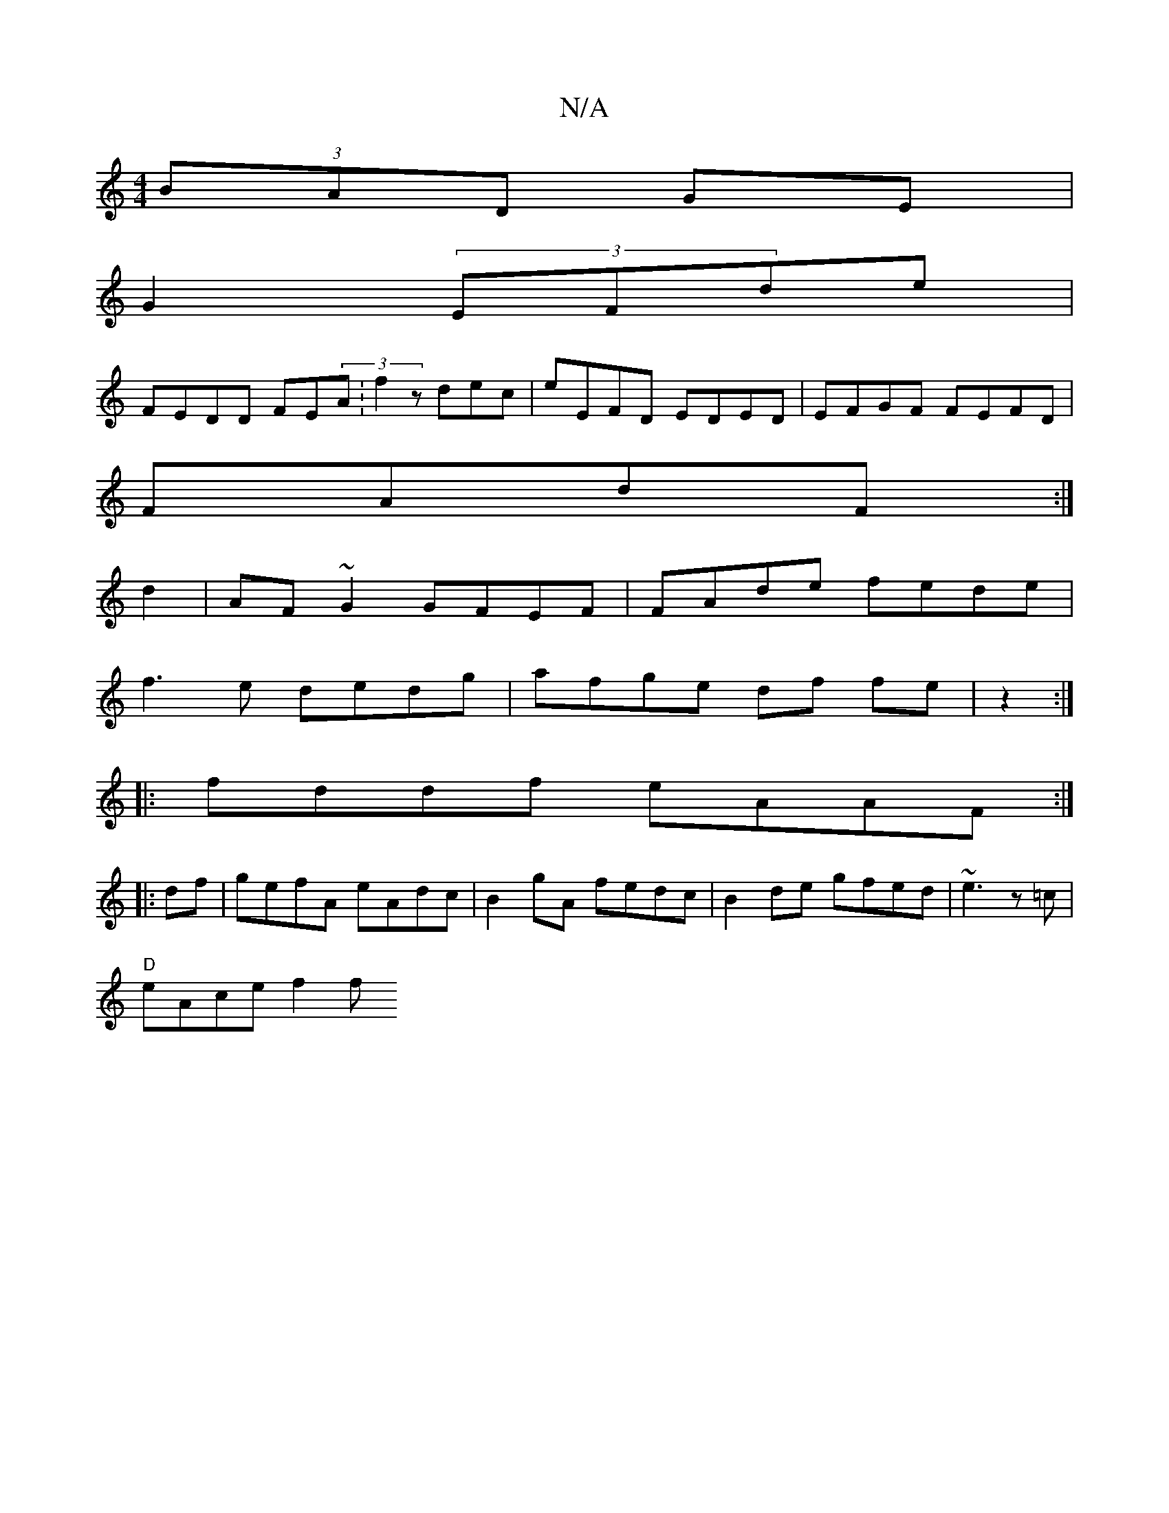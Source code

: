 X:1
T:N/A
M:4/4
R:N/A
K:Cmajor
(3BAD GE |
G2 (3EFde |
FEDD FE(3A:f2 zdec|eEFD EDED|EFGF FEFD|
FAdF :|
d2|AF~G2 GFEF | FAde fede |
f3e dedg | afge df fe|z2 :|
|:fddf eAAF:|
|:df|gefA eAdc|B2gA fedc|B2 de gfed|~e3 {z}z=c|
"D"eAce f2f